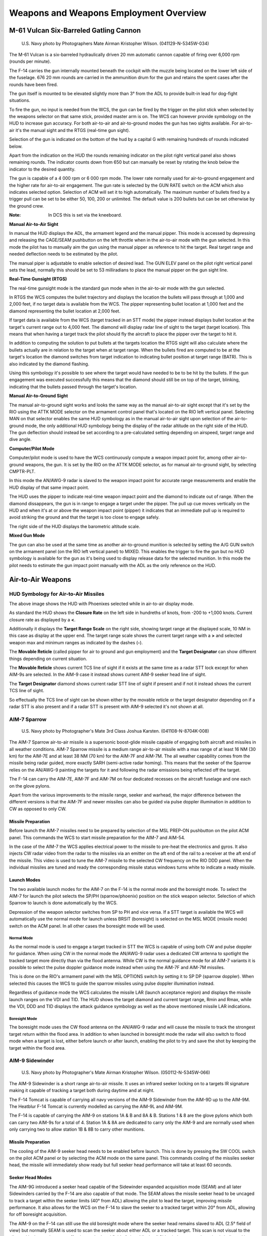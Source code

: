 .. _weaponsemploy:

Weapons and Weapons Employment Overview
#######################################

M-61 Vulcan Six-Barreled Gatling Cannon
***************************************
.. figure:: /images/weapons/m61.jpg

    U.S. Navy photo by Photographers Mate Airman Kristopher Wilson. (041129-N-5345W-034)

The M-61 Vulcan is a six-barreled hydraulically driven 20 mm automatic cannon capable of firing over 6,000 rpm (rounds per minute).

The F-14 carries the gun internally mounted beneath the cockpit with the muzzle being located on the lower left side of the fuselage.
676 20 mm rounds are carried in the ammunition drum for the gun and retains the spent cases after the rounds have been fired.

The gun itself is mounted to be elevated slightly more than 3° from the ADL to provide built-in lead for dog-fight situations.

To fire the gun, no input is needed from the WCS, the gun can be fired by the trigger on the pilot stick when selected by the weapons selector on that same stick,
provided master arm is on. The WCS can however provide symbology on the HUD to increase gun accuracy.
For both air-to-air and air-to-ground modes the gun has two sights available. For air-to-air it's the manual sight and the RTGS (real-time gun sight).

Selection of the gun is indicated on the bottom of the hud by a capital G with remaining hundreds of rounds indicated below.

.. image:: /images/weapons/rounds.png

Apart from the indication on the HUD the rounds remaining indicator on the pilot right vertical panel also shows remaining rounds.
The indicator counts down from 650 but can manually be reset by rotating the knob below the indicator to the desired quantity.

.. image:: /images/weapons/rate.png
    :align: left
    :width: 150 px
    :height: 150 px

The gun is capable of a 4 000 rpm or 6 000 rpm mode. The lower rate normally used for air-to-ground engagement and the higher rate for air-to-air engagement.
The gun rate is selected by the GUN RATE switch on the ACM which also indicates selected option. Selection of ACM will set it to high automatically.
The maximum number of bullets fired by a trigger pull can be set to be either 50, 100, 200 or unlimited. The default value is 200 bullets but can be set otherwise by the ground crew.

:Note: In DCS this is set via the kneeboard.


.. raw:: latex

    \newpage

**Manual Air-to-Air Sight**

.. image:: /images/weapons/gunhudmanual.png

In manual the HUD displays the ADL, the armament legend and the manual pipper. This mode is accessed by depressing and releasing the CAGE/SEAM pushbutton on the left throttle when in the air-to-air mode with the gun selected.
In this mode the pilot has to manually aim the gun using the manual pipper as reference to hit the target. Real target range and needed deflection needs to be estimated by the pilot.

The manual piper is adjustable to enable selection of desired lead. The GUN ELEV panel on the pilot right vertical panel sets the lead, normally this should be set to 53 milliradians to place the manual pipper on the gun sight line.

.. image:: /images/weapons/gunelevation.png

.. raw:: latex

    \newpage

**Real-Time Gunsight (RTGS)**

.. image:: /images/weapons/gunhudrtgsnotarget.png

The real-time gunsight mode is the standard gun mode when in the air-to-air mode with the gun selected.

In RTGS the WCS computes the bullet trajectory and displays the location the bullets will pass through at 1,000 and 2,000 feet, if no target data is available from the WCS.
The pipper representing bullet location at 1,000 feet and the diamond representing the bullet location at 2,000 feet.

.. image:: /images/weapons/gunhudrtgs.png

If target data is available from the WCS (target tracked in an STT mode) the pipper instead displays bullet location at the target's current range out to 4,000 feet.
The diamond will display radar line of sight to the target (target location).
This means that when having a target track the pilot should fly the aircraft to place the pipper over the target to hit it.

In addition to computing the solution to put bullets at the targets location the RTGS sight will also calculate where the bullets actually are in relation to the target when at target range.
When the bullets fired are computed to be at the target's location the diamond switches from target indication to indicating bullet position at target range (BATR).
This is also indicated by the diamond flashing.

Using this symbology it's possible to see where the target would have needed to be to be hit by the bullets.
If the gun engagement was executed successfully this means that the diamond should still be on top of the target, blinking, indicating that the bullets passed through the target's location.

.. raw:: latex

    \newpage

**Manual Air-to-Ground Sight**

.. image:: /images/weapons/attkmode.png
    :align: left
    :scale: 50%

The manual air-to-ground sight works and looks the same way as the manual air-to-air sight except that it's set by the RIO using the ATTK MODE selector on the armament control panel that's located on the RIO left vertical panel.
Selecting MAN on that selector enables the same HUD symbology as in the manual air-to-air sight upon selection of the air-to-ground mode,
the only additional HUD symbology being the display of the radar altitude on the right side of the HUD.
The gun deflection should instead be set according to a pre-calculated setting depending on airspeed, target range and dive angle.


**Computer/Pilot Mode**

.. image:: /images/weapons/guncomputerpilot.png

Computer/pilot mode is used to have the WCS continuously compute a weapon impact point for, among other air-to-ground weapons, the gun.
It is set by the RIO on the ATTK MODE selector, as for manual air-to-ground sight, by selecting CMPTR-PLT.

In this mode the AN/AWG-9 radar is slaved to the weapon impact point for accurate range measurements and enable the HUD display of that same impact point.

The HUD uses the pipper to indicate real-time weapon impact point and the diamond to indicate out of range. When the diamond dissappears, the gun is in range to engage a target under the pipper.
The pull up cue moves vertically on the HUD and when it's at or above the weapon impact point (pipper) it indicates that an immediate pull up is required to avoid striking the ground and that the target is too close to engage safely.

The right side of the HUD displays the barometric altitude scale.
 

**Mixed Gun Mode**

.. image:: /images/weapons/gunmixed.png
    :align: left
    :scale: 50%

The gun can also be used at the same time as another air-to-ground munition is selected by setting the A/G GUN switch on the armament panel (on the RIO left vertical panel) to MIXED.
This enables the trigger to fire the gun but no HUD symbology is available for the gun as it's being used to display release data for the selected munition.
In this mode the pilot needs to estimate the gun impact point manually with the ADL as the only reference on the HUD.
 
 
Air-to-Air Weapons
******************

HUD Symbology for Air-to-Air Missiles
=====================================

.. image:: /images/weapons/a2ahud.png

The above image shows the HUD with Phoenixes selected while in air-to-air display mode.

As standard the HUD shows the **Closure Rate** on the left side in hundreths of knots, from -200 to +1,000 knots.
Current closure rate as displayed by a **<**.

Additionally it displays the **Target Range Scale** on the right side, showing target range at the displayed scale, 10 NM in this case as display at the upper end.
The target range scale shows the current target range with a **>** and selected weapon max and minimum ranges as indicated by the dashes (**-**).

The **Movable Reticle** (called pipper for air to ground and gun employment) and the **Target Designator** can show different things depending on current situation.

The **Movable Reticle** shows current TCS line of sight if it exists at the same time as a radar STT lock except for when AIM-9s are selected.
In the AIM-9 case it instead shows current AIM-9 seeker head line of sight.

The **Target Designator** diamond shows current radar STT line of sight if present and if not it instead shows the current TCS line of sight.

So effectually the TCS line of sight can be shown either by the movable reticle or the target designator depending on if a radar STT is also present
and if a radar STT is present with AIM-9 selected it's not shown at all.


AIM-7 Sparrow
=============
.. figure:: /images/weapons/aim-7.jpg
    
    U.S. Navy photo by Photographer's Mate 3rd Class Joshua Karsten. (041108-N-8704K-008)

The AIM-7 Sparrow air-to-air missile is a supersonic boost-glide missile capable of engaging both aircraft and missiles in all weather conditions.
AIM-7 Sparrow missile is a medium range air-to-air missile with a max range of at least 16 NM (30 km) for the AIM-7E and at least 38 NM (70 km) for the AIM-7F and AIM-7M. 
The all weather capability comes from the missile being radar guided, more exactly SARH (semi-active radar homing).
This means that the seeker of the Sparrow relies on the AN/AWG-9 painting the targets for it and following the radar emissions being reflected off the target.

The F-14 can carry the AIM-7E, AIM-7F and AIM-7M on four dedicated recesses on the aircraft fuselage and one each on the glove pylons.

Apart from the various improvements to the missile range, seeker and warhead, the major difference between the different versions is that the AIM-7F and newer missiles can
also be guided via pulse doppler illumination in addition to CW as opposed to only CW.


Missile Preparation
-------------------

.. image:: /images/weapons/mslprep.png
    :align: left
    :width: 125 px
    :height: 125 px

Before launch the AIM-7 missiles need to be prepared by selection of the MSL PREP-ON pushbutton on the pilot ACM panel.
This commands the WCS to start missile preparation for the AIM-7 and AIM-54.

In the case of the AIM-7 the WCS applies electrical power to the missile to pre-heat the electronics and gyros.
It also injects CW radar video from the radar to the missiles via an emitter on the aft end of the rail to a receiver at the aft end of the missile.
This video is used to tune the AIM-7 missile to the selected CW frequency on the RIO DDD panel.
When the individual missiles are tuned and ready the corresponding missile status windows turns white to indicate a ready missile.


Launch Modes
------------

The two available launch modes for the AIM-7 on the F-14 is the normal mode and the boresight mode.
To select the AIM-7 for launch the pilot selects the SP/PH (sparrow/phoenix) position on the stick weapon selector.
Selection of which Sparrow to launch is done automatically by the WCS.

Depression of the weapon selector switches from SP to PH and vice versa.
If a STT target is available the WCS will automatically use the normal mode for launch unless BRSIT (boresight) is selected on the MSL MODE (missile mode) switch on the ACM panel.
In all other cases the boresight mode will be used.


Normal Mode
^^^^^^^^^^^

.. image:: /images/weapons/msloptionsp.png
    :align: left
    :scale: 35%

As the normal mode is used to engage a target tracked in STT the WCS is capable of using both CW and pulse doppler for guidance.
When using CW in the normal mode the AN/AWG-9 radar uses a dedicated CW antenna to spotlight the tracked target more directly than via the flood antenna.
While CW is the normal guidance mode for all AIM-7 variants it is possible to select the pulse doppler guidance mode instead when using the AIM-7F and AIM-7M missiles.

This is done on the RIO's armament panel with the MSL OPTIONS switch by setting it to SP DP (sparrow doppler).
When selected this causes the WCS to guide the sparrow missiles using pulse doppler illumination instead.

Regardless of guidance mode the WCS calculates the missile LAR (launch acceptance region) and displays the missile launch ranges on the VDI and TID.
The HUD shows the target diamond and current target range, Rmin and Rmax, while the VDI, DDD and TID displays the attack guidance symbology as well as the above mentioned missile LAR indications.


Boresight Mode
^^^^^^^^^^^^^^

The boresight mode uses the CW flood antenna on the AN/AWG-9 radar and will cause the missile to track the strongest target return within the flood area.
In addition to when launched in boresight mode the radar will also switch to flood mode when a target is lost, either before launch or after launch, enabling the pilot to try and save the shot by keeping the target within the flood area.

.. image:: /images/weapons/cwflood.png


AIM-9 Sidewinder
================
.. figure:: /images/weapons/aim-9.jpg

    U.S. Navy photo by Photographer's Mate Airman Kristopher Wilson. (050112-N-5345W-066)

The AIM-9 Sidewinder is a short range air-to-air missile.
It uses an infrared seeker locking on to a targets IR signature making it capable of tracking a target both during daytime and at night.

The F-14 Tomcat is capable of carrying all navy versions of the AIM-9 Sidewinder from the AIM-9D up to the AIM-9M.
The Heatblur F-14 Tomcat is currently modelled as carrying the AIM-9L and AIM-9M.

The F-14 is capable of carrying the AIM-9 on stations 1A & B and 8A & B.
Stations 1 & 8 are the glove pylons which both can carry two AIM-9s for a total of 4.
Station 1A & 8A are dedicated to carry only the AIM-9 and are normally used when only carrying two to allow station 1B & 8B to carry other munitions.


Missile Preparation
-------------------

.. image:: /images/weapons/swcool.png
    :align: left
    :width: 100 px
    :height: 100 px

The cooling of the AIM-9 seeker head needs to be enabled before launch.
This is done by pressing the SW COOL switch on the pilot ACM panel or by selecting the ACM mode on the same panel.
This commands cooling of the missiles seeker head, the missile will immediately show ready but full seeker head performance will take at least 60 seconds.

.. raw:: latex

    \newpage

Seeker Head Modes
-----------------

The AIM-9G introduced a seeker head capable of the Sidewinder expanded acquisition mode (SEAM) and all later Sidewinders carried by the F-14 are also capable of that mode.
The SEAM allows the missile seeker head to be uncaged to track a target within the seeker limits (40° from ADL) allowing the pilot to lead the target, improving missile performance.
It also allows for the WCS on the F-14 to slave the seeker to a tracked target within 20° from ADL, allowing for off boresight acquisition.

The AIM-9 on the F-14 can still use the old boresight mode where the seeker head remains slaved to ADL (2.5° field of view) but normally SEAM is used to scan the seeker about either ADL or a tracked target.
This scan is not visual to the pilot and is done to increase effective seekerhead field of view.
Like in all Sidewinders target detection is indicated by an aural tone. That growling tone is present while scanning but increases in intensity while the seeker is looking at an IR-source.

.. raw:: latex

    \newpage

Missile Operation
-----------------

The AIM-9 Sidewinder is selected for launch with the weapon selector on the pilot stick.
The weapon selector can be used to cycle which AIM-9 that is selected for launch by depressing it, indicating on the ACM panel which missile is selected by a checkerboard indication in the corresponding status window.
When using the AIM-9 the HUD uses the diamond to indicate a tracked target and the pipper (crosshair) to indicate current seeker head position.
If a WCS track with range is available the HUD also displays range to target and Rmin and Rmax.
The VDI, DDD and TID displays the attack guidance symbology if a WCS track is present.

The basic missile boresight mode without SEAM (no scan) is commanded by depressing the BRSIT (boresight) switch on the pilot ACM panel while not having the ACM mode active.
In this mode the pilot puts the target at ADL and fires when the aural tone is present.

If the BRSIT switch is not used or the ACM mode is active the AIM-9 will use the SEAM and set the missile to use the double-D scan pattern.
If a WCS target is present the seeker head will scan around the radar or TCS line of sight, otherwise the missile will scan around the ADL.

.. image:: /images/weapons/seamlock.png
    :align: left
    :height: 100 px
    :width: 100 px

To enable lock-on to a target in SEAM the pilot depresses the CAGE/SEAM pushbutton on the left throttle.
This illuminates the SEAM LOCK light on the ACM panel and uncages the seeker for 4.5 seconds and allows it to track a target present in the seeker field of view.
If no IR sources is found the missile is again caged and the SEAM LOCK light is deactivated.

If lock-on is successful the aural tone will remain and the SEAM LOCK light stays illuminated allowing the pilot to launch the missile by pressing the stick trigger.
After launch the next AIM-9 will automatically be selected.

.. raw:: html

    <iframe id="jabbers" align="middle" width="560" height="315" src="https://www.youtube.com/embed/4m-Q02gxFEA" frameborder="0" allow="accelerometer; autoplay; encrypted-media; gyroscope; picture-in-picture" allowfullscreen></iframe>

|

.. raw:: latex

    \newpage

AIM-54 Phoenix
==============
.. figure:: /images/weapons/aim-54.jpg

    U.S. Navy photo by Photographer's Mate 2nd Class Felix Garza Jr. (030320-N-4142G-013)

:Note: Depicted missile has yet to have the forward fins attached.

The AIM-54 Phoenix is a long range air-to-air missile which was originally designed to be used with the F-111B fleet air defence fighter which never materialised.
When the F-111B project was scrapped the AIM-54 and the corresponding AN/AWG-9 WCS eventually found its way to the F-14 instead.

The F-14 is capable of carrying up to 6 AIM-54 missiles, four on rails on the fuselage and one each on the glove pylons.
Because of the missile cooling system used the two front phoenix pylons must always be mounted meaning that the rear fuselage pylons can't be used if the front ones aren't present.
The glove pylons contain their own cooling systems.

The missile is capable of engagement both against a single target in STT and multiple targets using track-while-search (TWS).

The AIM-54 is available in two different versions, the AIM-54A and the AIM-54C.
The Heatblur Simulations F-14 Tomcat is modelled with both versions as well as modelling the AIM-54A with both mk47 and mk60 rocket motors.
The two motors on the AIM-54A differing in effective range while the AIM-54C differs by having a digital seeker instead of an analog one, increasing its performance, as well as an improved, smokeless, mk47 rocket motor.

The AIM-54 has a range of at least 60 NM against a fighter sized target at high altitudes in pulse doppler STT.
When using TWS for engagement against multiple targets this drops to about 50 NM.
It has a greater range against large targets and vice versa against smaller targets.

If launched in active mode the range drops to about 10 NM for a fighter sized target, varying slightly with target size.
Notable though that the missile will revert to SARH mode if no target is detected if selected for active launch in a SARH mode.


Missile Preparation
-------------------

The AIM-54 missile preparation is started with selection of the MSL PREP switch on the pilot ACM panel or by activation of the ACM.
This enables power and cooling to the missile and also starts the built in tests in the missile (BIT).

As with the AIM-7 the AIM-54 is tuned before launch using a transmitter on the rear end of the missile rail, transmitting to the rear receiver of the missile.
The whole missile preparation cycle is completed after around 2 minutes at which time the AIM-54 missiles are indicated ready in the corresponding missile status windows on the pilot ACM.


Launch Modes
------------

The seeker head used in the AIM-54 is capable of both semi-active radar homing (SARH) and active radar homing (ARH).

Normally the launch to eject (LTE) cycle of the missile is 3 seconds meaning time from trigger depression to missile ejection.
The exception is the ACM active mode where the LTE is shortened to 1 second if within 10° from ADL.


TWS SARH/ARH
^^^^^^^^^^^^

In TWS the AN/AWG-9 is capable of supporting the launch of up to 6 AIM-54 missiles against 6 different targets concurrently.
In the first stage of the AIM-54 engagement, the missile is guided semi-actively by the AN/AWG-9 radar using both guidance commands transmitted via the radar and radar energy reflected off the target.
Then when the missile is within range of its seeker's ARH mode the AN/AWG-9 commands the missile to switch to ARH.

Absence of this command via the AN/AWG-9 radar means that the missile won't switch to the ARH mode.
The AN/AWG-9, however, continues to transmit guidance commands to the missile as a fallback in case the missile can't acquire the target autonomously.
This means that the AIM-54 isn't a "fire and forget" missile per se but it can be considered autonomous after transfer to ARH.

PD STT SARH
^^^^^^^^^^^

In pulse doppler STT the AIM-54 uses SARH all the way to the target receiving guidance commands at a greater rate than in TWS and also continous spotlighting of the target because of the STT mode being used.
This increases the effective range of the AIM-54 seeker slightly.


Active-Radar Homing (ARH)
^^^^^^^^^^^^^^^^^^^^^^^^^

.. image:: /images/weapons/msloptionph.png
    :align: left
    :scale: 45%
    
The AIM-54 can also be commanded to go active directly after launch in both TWS and pulse doppler STT modes by setting the MSL OPTIONS switch to PH ACT before launch.
This tells the WCS to immediately command the AIM-54 to go active in the first guidance command after launch.
If launched at a target within 6 NM if in the targets rear hemisphere or 10 NM miles if in its forward hemisphere the WCS will also automatically command this mode instead of a SARH mode.

If the target is not detected actively by the seeker it will still fall back to SARH until the seeker can acquire on its own like in the two SARH modes.

:Note: Setting the MSL OPTIONS switch to PH ACT with an AIM-54 in the air will not make it go active, the PH ACT option can only be set before missile launch.

ACM Active
^^^^^^^^^^

The last mode is ACM active in which the missile is commanded active before launch making this the only mode where the missile is truly fire and forget.
The AIM-54 missile receives the active message before launch from the WCS in addition to a command prepositioning the seeker-head to have it look at the current WCS track if available.

ACM active is commanded when BRSIT (boresight) is selected on the pilot ACM panel, when having the ACM active without a WCS track and when using a non pulse doppler radar mode or TCS track.
When using boresight or ACM without a track the missile will launch along the ADL locking onto the first target seen while launching at a non pulse doppler radar track the seeker head will be prepositioned onto that track.


ECM Mode
^^^^^^^^

In all of the guidance modes the seeker head automatically switches to a passive ECM follow if jammed, angle-tracking the target until it can again track the target using SARH or ARH.
This is done without crew action and is not indicated to the operator.


Missile Operation
-----------------

The AIM-54 missile is selected with the weapon selector on the pilot stick by selecting the SP/PH (sparrow/phoenix) position and then depressing the selector to switch from SP to PH.
It is possible to switch back to SP by again depressing the weapon selector.

When used in boresight or ACM without a WCS track the HUD will not indicate any symbology apart from the ADL which is used to aim the missile.

When selected with a WCS track in STT the HUD will display the Target Designator and if a TCS track exists, the Movable Reticle overlaying the target, the former indicating WCS track and the latter TCS line of sight.
The range scale on the right side of the HUD indicates range to target and Rmin and Rmax, while the VDI, DDD and TID displays the attack guidance symbology.


.. _TWSATTK:

TWS
^^^

When using the AIM-54 with TWS the WCS automatically prioritizes the tracked targets, giving them a firing order number indicating missile launch order.
As the first target is launched at the first track's number is removed and the other tracks' numbers are decreased by one.

To continue to engage track 2 through 6 the pilot thus depresses the trigger once for each target, waits until the missile is clear and then depresses the trigger again for the next missile and so on until the desired number of missiles are away.

After missile launch the prioritisation numbers on the right side of the targeted tracks are replaced with the TTI or Time to Impact number, showing calculated time until missile hits the target.

Additionally when the AN/AWG-9 have sent the active command to the missile the TTI numbers blink, indicating that the missile targeting the track has been commanded to active mode.
When this happens depends on the setting of the TGTS switch on the DDD. SMALL equals 6NM, NORM equals 10NM and LARGE equals 13NM. The setting set before launch is used.

The targets currently under missile attack brightens until estimated time to target plus 15 seconds has elapsed and when at 15 seconds past estimated time to last target the break-away cross is also displayed on the VDI, DDD and TID.

For more info regarding the applicable TID symbology see :ref:`TIDSYMB`.

.. image:: /images/weapons/TWS.png


It is possible to force the WCS to include a target by setting it to mandatory attack using the CAP and also to exclude a target by setting it to do not attack on the same panel.
In addition it is possible to command the WCS to set a track as priority 1 in the firing order by hooking it and pressing NEXT LAUNCH on the RIO armament panel.

If not already in TWS AUTO the WCS automatically switches to this mode thus assuming control over the AN/AWG-9 radar to keep the engaged targets illuminated.
In addition to the track numbering the TID also displays a steering centroid indicating the center weight of the TWS scan pattern.

The HUD and VDI displays a steering cue guiding the pilot towards optimal target illumination and also displays range and Rmin and Rmax to target number 1.
The TID displays the complete attack symbology with target prioritisation numbers and individual optimum launch ranges, for more info see :ref:`TWS`.

AIM-54 in DCS
-------------

The HB DCS F-14 includes custom AIM-54A and AIM-54C missiles, the AIM-54A with a choice of two different rocket motors.
The aerodynamics and engine perfomance for these missiles have been extensively researched and computer simulated to make the included missiles behave as realistically as possible in regards to aerodynamics.

In regards to missile seeker and flight profile we've worked with Eagle Dynamics to enable our F-14 AN/AWG-9 to control the AIM-54 to a degree.
In DCS this means the following:

In TWS the missiles will fly out using guidance from the AN/AWG-9 until at 16 seconds to impact at which time the AN/AWG-9 will tell the missile to go active if it's still within the radar scan zone.
This results in a silent engagement until the missiles go active at which time the target's radar warning receiver will get indication of an active missile engaging it.
If fired at range the AIM-54 will loft for greater range. Setting the different seeker activation ranges impacts the amount of warning the target will get but also the amount of time the missile needs to be supported.

In PD-STT (Pulse-Doppler Single Target Track) the AIM-54 will be launched in a pure semi-active mode and be guided in that mode all the way to target without going active.
This means that the engaged target will get an immediate engagement warning through its radar warning receiver from the AN/AWG-9 as soon as the AIM-54 leaves the rail.
Like in TWS the missile will loft if fired at range.

For all other modes and within 10NM of target (or in ACM or PH ACT) the AIM-54 will launch active off the rail and the targeted aircraft will immediately see the missile's own radar actively engaging it.
It will not loft in this case and thus the range is less than in the other two cases.

Air-to-Ground Weapons
*********************

Despite being primarily designed as an air superioty fighter and an interceptor the F-14 was from the very start cleared and tested to carry all of the modern American general purpose bombs (GP) of the Mk-80 series.
In addition it was also cleared to carry the Mk-20 Rockeye cluster bomb and the 5" Zuni folding-fin aircraft rocket (FFAR).

As the F-14's combat role changed to include the precision ground attack mission it was also cleared to carry several of the guided bomb unit (GBU) versions of the Mk-80 series bombs, more specifically, some of the laser guided versions.


Air-to-Ground Weapon Settings
=============================
.. image:: /images/weapons/armamentpanel.png


The air-to-ground weapon delivery is set up by the RIO on his armament panel on the left vertical panel of the RIO cockpit.

The type of munition for delivery is set up by the wheel on the top of the panel, turning it to the correct munition.
This configures the WCS with the correct parameters for the selected munition.

:Note: The Mk-81, 82 and 83 have both a L and a H option being for low-drag and high-drag versions respectively. 

Under DLVY MODE (delivery mode) it is possible to set STP/RPL (step/ripple) and SGL/PRS (single/pairs).
The possible combinations are:

*   STP and SGL - Releases one store with each depression of the bomb relase button on the pilot stick.
*   STP and PRS - As with STP and SGL but each depression of the bomb release button on the pilot stick releases a pair of stores. Only works for paired stations, 1 with 8, 3 with 6 and 4 with 5.
*   RPL and SGL - Used with all attack modes, each depression of the bomb release button on the pilot stick releases set amount of stores set by the QTY (quantity) wheels with the interval set by the INTERVAL wheels (in milliseconds).
*   RPL and PRS - As RPL and SGL but each release pulse releases a pair of stores, QTY still sets total amount of stores to be released.

The MECH FUSE switch sets which mechanical fuse to arm on the stores. NOSE arms the nose fuse, SAFE inhibits arming of the fuses and NOSE/TAIL arms both fuses.

The ELEC FUSE selector knob sets the electrical fuse of the store to be released:

*   SAFE - Inhibits electrical bomb fusing.
*   VT - Sets air-burst mode at preset burst height for compatible stores.
*   INST - Sets instantaneous burst mode.
*   DLY 1 - Sets preset time delay 1.
*   DLY 2 - Sets preset time delay 2.

The INTERVAL and QTY (quantity) wheels set the release interval (in milliseconds) and quantity of stores to be released, compatible with the delivery modes as seen above under DLVY MODE.

Lastly, the 6 STA SEL (station select) switches set which pylons to use for store delivery. (Also used for selection of what stores to jettison.)
To select a pylon for store delivery, set the corresponding switch to SEL. Stations 1 and 8 should be set to B for selection, SW was used to jettison AIM-9 Sidewinders but is now inoperable.

:Note: All F-14 bombs in DCS are assumed to have both types of fuzes so need both the mechanical and electrical fuze set. GBUs, Mk-20s and Mk-81 to 84s need the mechanical fuze set to either N or N/T settings, the Mk-82AIR (ballute) and Mk-82 Snake-Eye can be dropped in free-fall with N and retarded with N/T.

Air-to-Ground Weapon Delivery
=============================

Air-to-ground delivery is initiated by pilot selection of the A/G mode on the display control panel.
After tape read-in (about 30 seconds) the WCS initiates the Air-to-ground mode and enables relevant symbology on the displays.

The weapon selection automatically switches to ordnance (ORD on the HUD) unless the pilot has selected another weapon.
All other options are set by the RIO in the back seat.

The available attack modes in the F-14 are set by the ATTK MODE selector in the RIO pit and are:

*   CMPTR TGT - Computer target, a semi-automatic computer guided mode similar to a CCRP mode in newer aircraft.
*   CMPTR IP - Computer initial point, an extended CMPTR TGT mode using a known initial point (IP) as reference for store delivery. Mostly used in situations where the actual target is expected to be hard to locate visually and is located closely to an easily identifiable reference point/landmark.
*   CMPTR PLT - Computer pilot, a manual computer and pilot guided mode using the WCS for store impact point indication on HUD. Similar to a CCIP mode in newer aircraft.
*   MAN - Manual, manual backup mode in which the HUD displays a pipper (crosshair) on the HUD at the deflection set by the pilot. Used in case of a systems failure prehibiting the other modes.
*   D/L BOMB - Data-link bomb, an automatic mode in which the pilot is steered via data-link cues for remotely controlled store delivery. (Not implemented in DCS at this point in time.) 


Computer Target
---------------
.. image:: /images/weapons/cmptrtgt.png

The computer target mode allows the pilot to designate a target onto which the WCS then guides the pilot towards store release.
This mode is usable for all air-to-ground stores, including rockets.

When selected the HUD displays the diamond as target designator and the bomb fall line (BFL) through the velocity vector and store impact point pipper (crosshair).

To designate a target the pilot steers the aircraft in azimuth to place the target along the BFL.
Then UP/DN on the target designate switch on the left wall of the pilot cockpit is used to slew the target designator along the BFL until it overlays the target.
At that point the target is designated by pressing the target designate switch to DES.

After designation the target designation diamond becomes stabilized to the designated position on the ground and the AN/AWG-9 is slewed to it for range measurements.
The BFL now remains overlaying the designated target while the store impact point pipper and aircraft velocity vector continues to follow aircraft movements.
In addition the HUD now displays the upper and lower solution cues on the BFL.

The pilot should now fly the velocity vector and store impact point over the BFL until the solution cues reaches them.
The lower solution cue indicates imminent store release when passing the velocity vector and the pilot should by now be holding the bomb release button depressed to authorize WCS store release.
When the upper solution cue reaches the velocity vector the WCS automatically releases set stores on the condition that the bomb release buttons is depressed.

The pull up cue (bracket on the HUD) moves upwards on the HUD towards the velocity vector with decreasing altitude. When it reaches the velocity vector it indicates that the aircraft is below safe altitude for store release.


.. _CIP:

Computer Initial Point
----------------------

Functionally identical to the Computer target mode except that a preset initial point (IP) is designated instead of the actual target.
The IP is preset before takeoff using data-link or manually by the RIO using the CAP.

The IP waypoint should be a terrain feature expected to be visually identifiable by the pilot even if the target is not.

To set the CAP the RIO designates the location of the IP waypoint as per the other waypoints in the system. (See CAP heading under AN/AWG-9 in the General design and systems overview section or the Navigation systems heading in the same section)

The message (function) IP TO TGT on the CAP under the SPL category is then used with the prefixes ALT, RNG and BRG to readout and set the following datapoints:
*   ALT - Sets altitude difference of the target relative the IP waypoint.
*   RNG - Sets range to target from the IP waypoint.
*   BRG - Sets the bearing to the target from the IP waypoint.

When the pilot designates the IP visually on the HUD the WCS recalculates the target location using the data set under the IP TO TGT function on the CAP, moves the target diamond to that location and instead displays guidance towards the real target location.

All other functions of this mode are identical to the Computer target mode.


Computer Pilot
--------------
.. image:: /images/weapons/cmptrpilot.png

The computer pilot mode uses the WCS to continually calculate and display an impact point for the configured store on the HUD.

When selected the HUD displays the current store impact point in real-time using the pipper (crosshair).
The target designation diamond is used when the WCS is configured for rockets and overlays the pipper to indicate that the configured store is out of range when displayed.
As in the Computer target and IP modes the pull-up cue is used to indicate aircraft below safe store release altitude when at or above the velocity vector.

To correctly engage the desired target the pilot flies the impact point pipper on the HUD over the target and then depresses the bomb release button.

When using rockets the pilot should wait until the diamond dissappears, indicating that the selected store is within range and then use the control stick trigger to fire the rockets.


Manual
------
.. image:: /images/weapons/man.png

The manual Air-to-ground mode is used as a back-up when the other modes are unavailable.

By principle it works the same as the Computer pilot mode in that the pilot should fly the pipper on the HUD over the desired target.
The pipper is in this mode not updated by the WCS however but instead set at a deflection from the ADL according to desired engagement speed, dive-angle and release altitude.

This is set using the elevation lead panel on the pilot right side vertical panel using weapon engagement tables or by pilot estimation.


Mk-81, 82, 83 and 84 GP Bombs
=============================
.. figure:: /images/weapons/dumb.jpg

    U.S. Navy photo by Photographer's Mate Airman Justin S. Osborne. (030321-N-0382O-506)

The Mk-80 series bombs are the standard general purpose bombs used by the US Navy and allies and where first dropped in combat during the Vietnam war.
The Mk-82 also has the capability to mount a retardation system using either folding fins or an inflated ballute to brake the bomb after release allowing them to be dropped at lower altitudes as the dropping aircraft has more time to move away from them.
Those versions are called the Mk-82 Snake Eye (fins) and Mk-82AIR (ballute) in DCS.

The F-14 is capable of carrying all the various bombs in the Mk-80s series, 81 through to 84.
While the ground attack mission never really materialised for the F-14 in the navy it was tested for and cleared to deliver these weapons from the start.

The F-14 uses the Phoenix rails (stations 3-6) and the glove pylons' lower stations to mount the bombs.
The rails themselves can carry all four variants while the 81 to 83 can also be mounted on substations along the sides of the phoenix rails as well as on TERs on the glove pylons.

All of the Mk-80 bombs has nose fuzes only and should be dropped with the nose (N) fuze setting on the mechanical fuze switch on the RIO armament panel.
The Mk-82AIR and Snake Eye variants use the tail fuze wire to enable bomb retardation meaning that the nose/tail (N/T) mechanical fuze option should be used if retardation is needed.

The total amount of the different bombs carried depends on weapon weight and weapon clearance between the rails, the actual number varies from 18 for the 81s and 82s to just 4 for the 84s as those can only be mounted on the rails themselves.
For more info see the F-14 loadout diagrams.


GBU-10, 12, 16 and 24
=====================
.. figure:: /images/weapons/gbu.jpg

    U.S. Navy photo by Photographer's Mate Airman Milosz Reterski. (040105-N-9742R-001)

The GBU (guided bomb unit) are bombs from the Mk-80s series with an attached seeker unit and fin (control) unit converting them into guided precision bombs, and in the case of the GBU-10, 12, 16 and 24 carried by the F-14, laser guided bombs to be more precise.

When the F-14B gained the ability to mount and use the LANTIRN pod it was also cleared to carry some of the GBU variants of the Mk-80 series bombs.
It can either deliver them onto designation from a self-carried LANTIRN pod or onto a laser designation from another aircraft or ground source.

The GBUs carried are mounted on the Phoenix rails themselves on stations 3-6 as the additional size of a GBU compared to a normal Mk-80 series bomb makes it impossible to use the substations on the rails for those.
Each station is capable of carrying one GBU up to the size of the GBU-16. As for the GBU-10 and 24, the 10 can be carried on the front rails (3 and 6) and the 24 on one front rail and one back rail as they need to be carried on opposite sides of the aircraft due to the larger wing assembly.

:Note: GBU laser codes are set as per :ref:`MESET` or via the kneeboard.


Mk-20 Rockeye
=============

The Mk-20 Rockeye is a conventional free fall bomb like the Mk-80 series bombs but instead of a conventional charge it carries anti-tank submunitions.
The Rockeye contains 247 of these anti-tank submunitions which are released at a set height using a radar altimeter, 
the design being that the submunitions are dispersed over a large area for greater effect.

The fuze height itself is set by the ground crew as they're loaded and can't be changed by the pilot.
To arm the Rockeye correctly the mechanical fuse should be set to nose (N).

The F-14 can carry up to 10 Mk-20 Rockeyes using the Phoenix rails and substations as well as TERs on the glove pylons.

:Note: Additional fuse settings (FMU-140 fuse) pending additional weapon code implementation.


Zuni Rockets
============

The Zuni 5-inch folding-fin aircraft rocket (FFAR) was developed to replace the high velocity aircraft rocket (HVAR) of world war 2 vintage.
As part of its design it's modular and capable of using different warheads as well as different fuzes.

The Zuni rockets are carried in LAU-10 pods, each carrying 4 rockets. The pods can fire in either salvo mode or ripple mode, salvo launching one rocket and ripple all.

The F-14 Tomcat can carry LAU-10 rocket pods on stations 1B, 3, 6 and 8B using TERs, each TER holding up to two pods except on of either 3 or 6 which must only carry one as not to clash with a pod on the adjacent station.
The TERs are used to gain separation from the station for safe rocket firing and the reason for not being able to use three pods on the TERs are that on the glove pylons the inner TER station would conflict with the main landing gear
and on stations 3 and 6 with the fuselage.

The Zuni rockets are set up for launch by the RIO on the armament panel as with bombs, the delivery mode (DLVY MODE) switches being used to configure how many pods to activate at a time.

.. raw:: html

    <iframe id="jabbers" align="middle" width="560" height="315" src="https://www.youtube.com/embed/wftck0C3fJ8" frameborder="0" allow="accelerometer; autoplay; encrypted-media; gyroscope; picture-in-picture" allowfullscreen></iframe>

|


BDU-33 Practice Bombs
=====================

The BDU-33 practice bomb is a training round used to simulate a Mk-82 general purpose bomb for training purposes.
They can be carried three to a TER on each of station 3, 4, 5 and 6 on the F-14 Tomcat.

They are set up for release as with the real general purpose bombs.


Special Munitions
*****************

ADM-141 TALD
=============
.. figure:: /images/weapons/tald.jpg

    U.S. Navy photo by Photographer's Mate 3rd Class Mark J. Rebilas. (041018-N-6213R-021)

The ADM-141 tactical air-launched decoy (TALD) is a gliding decoy simulating real aircraft using active and passive means.
There are several versions of the TALD, examples being a version equipped to launch chaff and another version using a Luneberg lens to increase its cross-section to simulate a larger aircraft.

All versions are pre-programmed before take-off and are unpowered, gliding through the air on fold-out wings.

The F-14 can carry up to four ADM-141 TALDs, one each on stations 3 through 6, using a TER each to gain separation from the aircraft fuselage.

:Note: In DCS these currently glide straight ahead until they run out of speed and altitude.


LUU-2 Parachute Flare
=====================

The LUU-2 parachute flare is an air-launched flare suspended by a parachute used to illuminate the ground during night-time.

The F-14 can carry up to 16 LUU-2 flares in up to 4 SUU-25 flare dispensers on TERs at stations 4 and 5, each TER capable of carrying up to 2 dispensers in order not to conflict with the fuselage.

The LUU-2 parachute flare is launched and set up in the same way as a general purpose bomb.


Smokewinder
===========

The Smokewinder is a smoke pod used for aerial displays simulating an AIM-9 missile to the aircraft interface.

To enable and disable a Smokewinder, select AIM-9 for launch using boresight (BRSIT) and select the corresponding weapon station using the weapon selector on the pilot stick.
When set up thusly and with master arm on, each pull of the trigger enables or disable the Smokewinder discharging smoke.


Pods and Tanks
**************

LAU-138 Chaff Adapter
=====================

The LAU-138 chaff adapter (or BOL rail) was designed by Celcius Tech in Sweden to enhance a combat aircraft's capability to carry chaff countermeasures.
The chaff launcher is unusual in that it doesn't use pyrotechnics to fire the chaff packages but instead uses a mechanical action.

While each adapter can carry up to 160 chaff packages in total, each package is not the equal to a standard chaff bundle.
Because of this fact, each launcher is set to eject four packages in total for each release impulse.
This means that the pair of LAU-138s ejects in total 8 chaff packages per impulse and that 40 dispensation cycles are available.

The adapter itself replaces the normal LAU-7 Sidewinder launch rail allowing the F-14 to carry additional chaff without impacting the ability to carry other weapons.
While technically capable of carrying the LAU-138 on both A & B stations on the glove pylons, in practice it was impossible to access the cooling bottle for an AIM-9 carried on the B station meaning that operationally only the A stations were loaded with LAU-138 adapters.

For more information about the LAU-138 and its use, see the section about the AN/ALE-29 and 39 under the General design and systems overview chapter.


TACTS Pods
==========

The TACTS pod is an analysis pod used during training missions, it is carried on LAU-7 rails instead of AIM-9s, normally on station 1A and 8A.
They are normally carried as a pair of two, one on each side.

:Note: In DCS their functionality is purely cosmetic.


FPU-1 Fuel Tank
===============

The FPU-1 fuel tank is carried by the F-14 Tomcat on stations 2 and 7 on each engine nacelle.
They each carry up to 2 000 pounds of fuel and can be jettisoned in the same way as other stores using the normal procedures.


LANTIRN
=======
.. figure:: /images/weapons/lantirn.jpg

     U.S. Navy photo by Photographers Mate Airman Jason Frost. (030122-N-9403F-002)

The LANTIRN was adapted for use on the F-14 Tomcats during the 1990s as the F-14's role started to gravitate towards including the precision strike role.

The version carried on the Heatblur DCS F-14B Tomcat represents the earliest integrations of the LANTIRN, the pod being carried only on station 8B and 
hardwired to the control panel in the RIO cockpit and to the video input on the TID/VDI.

For more information regarding the use of the LANTIRN pod, see the section about it under the General design and systems overview chapter.


CNU-188 External Baggage Container
==================================

The CNU-188 external baggage container is a converted fuel tank used to carry equipment and supplies during aircraft transfer.
One such container can be carried by a F-14 on either station 4 or 5, maximum load carried being 350 pounds. 

:Note: Pending implementation in DCS.


F-14 Loadout Diagram
********************
.. image:: /images/weapons/F14.png

+------------------------------------+----+----+---+---+---+---+---+---+----+----+-------+
| Weapon \ Station                   | 1A | 1B | 2 | 3 | 4 | 5 | 6 | 7 | 8B | 8A | Total |
+====================================+====+====+===+===+===+===+===+===+====+====+=======+
| AIM-9                              | 1  | 1  |   |   |   |   |   |   | 1  | 1  | 4     |
+------------------------------------+----+----+---+---+---+---+---+---+----+----+-------+
| AIM-7                              |    | 1  |   | 1 | 1 | 1 | 1 |   | 1  |    | 6     |
+------------------------------------+----+----+---+---+---+---+---+---+----+----+-------+
| AIM-54                             |    | 1  |   | 1 | 1 | 1 | 1 |   | 1  |    | 6     |
+------------------------------------+----+----+---+---+---+---+---+---+----+----+-------+
| Mk-81                              |    | 2  |   | 4 | 3 | 3 | 4 |   | 2  |    | 18    |
+------------------------------------+----+----+---+---+---+---+---+---+----+----+-------+
| Mk-82                              |    | 2  |   | 4 | 3 | 3 | 4 |   | 2  |    | 18    |
+------------------------------------+----+----+---+---+---+---+---+---+----+----+-------+
| Mk-82AIR                           |    | 2  |   | 4 | 3 | 3 | 4 |   | 2  |    | 18    |
+------------------------------------+----+----+---+---+---+---+---+---+----+----+-------+
| Mk-82 Snake Eye                    |    | 2  |   | 4 | 3 | 3 | 4 |   | 2  |    | 18    |
+------------------------------------+----+----+---+---+---+---+---+---+----+----+-------+
| Mk-83                              |    | 1  |   | 3 | 1 | 1 | 3 |   | 1  |    | 10    |
+------------------------------------+----+----+---+---+---+---+---+---+----+----+-------+
| Mk-84                              |    |    |   | 1 | 1 | 1 | 1 |   |    |    | 4     |
+------------------------------------+----+----+---+---+---+---+---+---+----+----+-------+
| Mk-20                              |    | 2  |   | 2 | 1 | 1 | 2 |   | 2  |    | 10    |
+------------------------------------+----+----+---+---+---+---+---+---+----+----+-------+
| GBU-10                             |    |    |   | 1 |   |   | 1 |   |    |    | 2     |
+------------------------------------+----+----+---+---+---+---+---+---+----+----+-------+
| GBU-12                             |    |    |   | 1 | 1 | 1 | 1 |   |    |    | 4     |
+------------------------------------+----+----+---+---+---+---+---+---+----+----+-------+
| GBU-16                             |    |    |   | 1 | 1 | 1 | 1 |   |    |    | 4     |
+------------------------------------+----+----+---+---+---+---+---+---+----+----+-------+
| GBU-24                             |    |    |   | 1 |   | 1 |   |   |    |    | 2     |
+------------------------------------+----+----+---+---+---+---+---+---+----+----+-------+
| BDU-33                             |    | 3  |   | 3 | 3 | 3 | 3 |   | 3  |    | 18    |
+------------------------------------+----+----+---+---+---+---+---+---+----+----+-------+
| LAU-10 (ZUNI)                      |    | 2  |   | 2 |   |   | 1 |   | 2  |    | 7(28) |
+------------------------------------+----+----+---+---+---+---+---+---+----+----+-------+
| ADM-141A TALD                      |    |    |   | 1 | 1 | 1 | 1 |   |    |    | 4     |
+------------------------------------+----+----+---+---+---+---+---+---+----+----+-------+
| SUU-25 F/A Flare Dispenser         |    |    |   |   | 2 | 2 |   |   |    |    | 4(16) |
+------------------------------------+----+----+---+---+---+---+---+---+----+----+-------+
| LAU-138 Chaff Adapter              | 1  |    |   |   |   |   |   |   |    | 1  | 2     |
+------------------------------------+----+----+---+---+---+---+---+---+----+----+-------+
| Smokewinder                        | 1  | 1  |   |   |   |   |   |   | 1  | 1  | 4     |
+------------------------------------+----+----+---+---+---+---+---+---+----+----+-------+
| TACTS                              | 1  |    |   |   |   |   |   |   |    | 1  | 2     |
+------------------------------------+----+----+---+---+---+---+---+---+----+----+-------+
| LANTIRN                            |    |    |   |   |   |   |   |   | 1  |    | 1     |
+------------------------------------+----+----+---+---+---+---+---+---+----+----+-------+
| FPU-1 Fuel Tank                    |    |    | 1 |   |   |   |   | 1 |    |    | 2     |
+------------------------------------+----+----+---+---+---+---+---+---+----+----+-------+
| CNU-188 External Baggage Container |    |    |   |   | 1 | 1 |   |   |    |    | 1     |
+------------------------------------+----+----+---+---+---+---+---+---+----+----+-------+